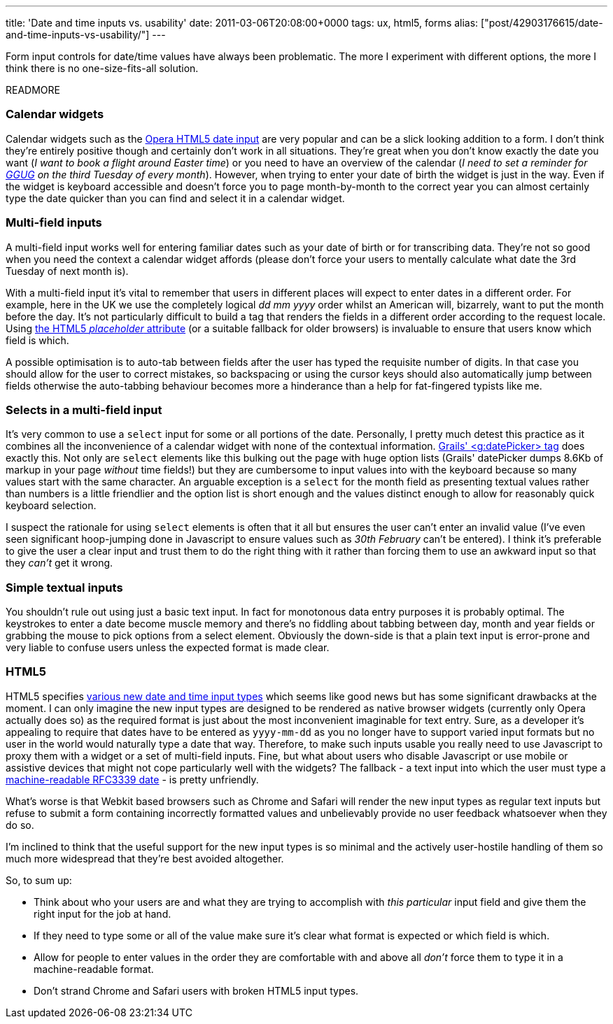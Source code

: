---
title: 'Date and time inputs vs. usability'
date: 2011-03-06T20:08:00+0000
tags: ux, html5, forms
alias: ["post/42903176615/date-and-time-inputs-vs-usability/"]
---

Form input controls for date/time values have always been problematic. The more I experiment with different options, the more I think there is no one-size-fits-all solution.

READMORE

=== Calendar widgets

Calendar widgets such as the http://jqueryui.com/demos/datepicker/[Opera HTML5 date input] are very popular and can be a slick looking addition to a form. I don't think they're entirely positive though and certainly don't work in all situations. They're great when you don't know exactly the date you want (_I want to book a flight around Easter time_) or you need to have an overview of the calendar (_I need to set a reminder for http://twitter.com/#!/LondonGGUG[GGUG] on the third Tuesday of every month_). However, when trying to enter your date of birth the widget is just in the way. Even if the widget is keyboard accessible and doesn't force you to page month-by-month to the correct year you can almost certainly type the date quicker than you can find and select it in a calendar widget.

=== Multi-field inputs

A multi-field input works well for entering familiar dates such as your date of birth or for transcribing data. They're not so good when you need the context a calendar widget affords (please don't force your users to mentally calculate what date the 3rd Tuesday of next month is).

With a multi-field input it's vital to remember that users in different places will expect to enter dates in a different order. For example, here in the UK we use the completely logical _dd mm yyyy_ order whilst an American will, bizarrely, want to put the month before the day. It's not particularly difficult to build a tag that renders the fields in a different order according to the request locale. Using http://diveintohtml5.org/forms.html#placeholder[the HTML5 _placeholder_ attribute] (or a suitable fallback for older browsers) is invaluable to ensure that users know which field is which.

A possible optimisation is to auto-tab between fields after the user has typed the requisite number of digits. In that case you should allow for the user to correct mistakes, so backspacing or using the cursor keys should also automatically jump between fields otherwise the auto-tabbing behaviour becomes more a hinderance than a help for fat-fingered typists like me.

=== Selects in a multi-field input

It's very common to use a `select` input for some or all portions of the date. Personally, I pretty much detest this practice as it combines all the inconvenience of a calendar widget with none of the contextual information. http://grails.org/doc/latest/ref/Tags/datePicker.html[Grails' <g:datePicker> tag] does exactly this. Not only are `select` elements like this bulking out the page with huge option lists (Grails' datePicker dumps 8.6Kb of markup in your page _without_ time fields!) but they are cumbersome to input values into with the keyboard because so many values start with the same character. An arguable exception is a `select` for the month field as presenting textual values rather than numbers is a little friendlier and the option list is short enough and the values distinct enough to allow for reasonably quick keyboard selection.

I suspect the rationale for using `select` elements is often that it all but ensures the user can't enter an invalid value (I've even seen significant hoop-jumping done in Javascript to ensure values such as _30th February_ can't be entered). I think it's preferable to give the user a clear input and trust them to do the right thing with it rather than forcing them to use an awkward input so that they _can't_ get it wrong.

=== Simple textual inputs

You shouldn't rule out using just a basic text input. In fact for monotonous data entry purposes it is probably optimal. The keystrokes to enter a date become muscle memory and there's no fiddling about tabbing between day, month and year fields or grabbing the mouse to pick options from a select element. Obviously the down-side is that a plain text input is error-prone and very liable to confuse users unless the expected format is made clear.

=== HTML5

HTML5 specifies http://diveintohtml5.org/forms.html#type-date[various new date and time input types] which seems like good news but has some significant drawbacks at the moment. I can only imagine the new input types are designed to be rendered as native browser widgets (currently only Opera actually does so) as the required format is just about the most inconvenient imaginable for text entry. Sure, as a developer it's appealing to require that dates have to be entered as `yyyy-mm-dd` as you no longer have to support varied input formats but no user in the world would naturally type a date that way. Therefore, to make such inputs usable you really need to use Javascript to proxy them with a widget or a set of multi-field inputs. Fine, but what about users who disable Javascript or use mobile or assistive devices that might not cope particularly well with the widgets? The fallback - a text input into which the user must type a http://tools.ietf.org/html/rfc3339#section-5.8[machine-readable RFC3339 date] - is pretty unfriendly.

What's worse is that Webkit based browsers such as Chrome and Safari will render the new input types as regular text inputs but refuse to submit a form containing incorrectly formatted values and unbelievably provide no user feedback whatsoever when they do so.

I'm inclined to think that the useful support for the new input types is so minimal and the actively user-hostile handling of them so much more widespread that they're best avoided altogether.

So, to sum up:

* Think about who your users are and what they are trying to accomplish with _this particular_ input field and give them the right input for the job at hand.
* If they need to type some or all of the value make sure it's clear what format is expected or which field is which.
* Allow for people to enter values in the order they are comfortable with and above all _don't_ force them to type it in a machine-readable format.
* Don't strand Chrome and Safari users with broken HTML5 input types.
